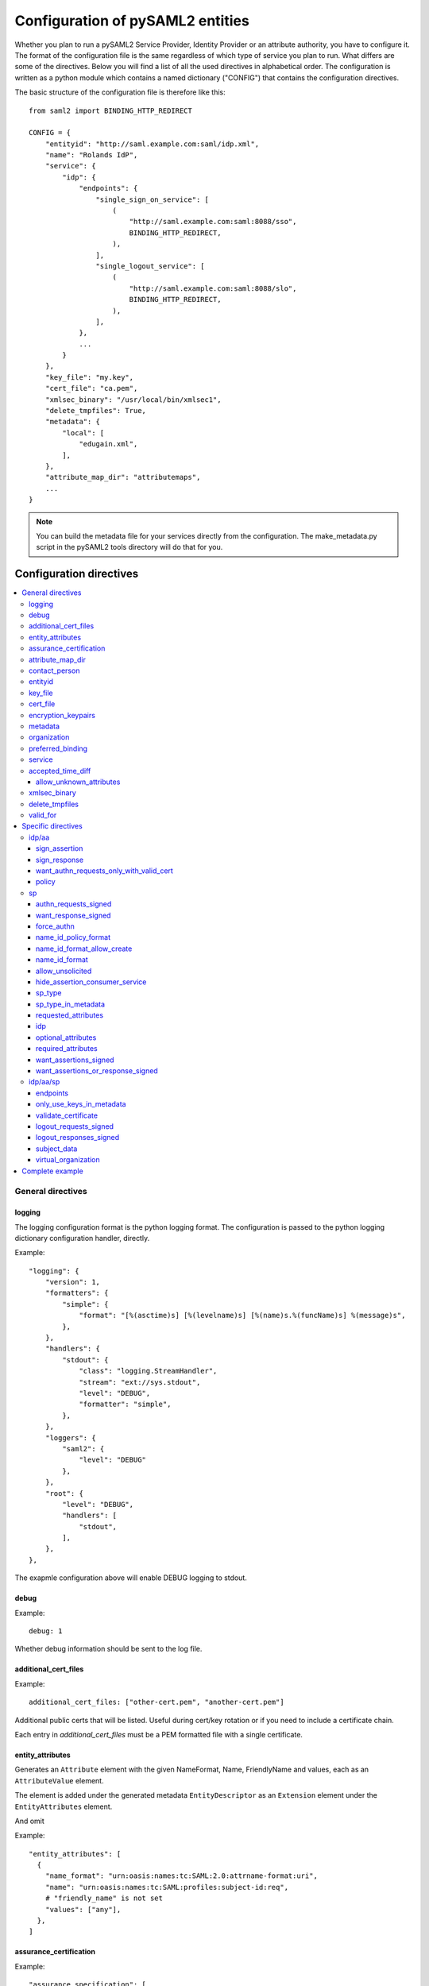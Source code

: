 .. _howto_config:

Configuration of pySAML2 entities
=================================

Whether you plan to run a pySAML2 Service Provider, Identity Provider or an
attribute authority, you have to configure it. The format of the configuration
file is the same regardless of which type of service you plan to run.
What differs are some of the directives.
Below you will find a list of all the used directives in alphabetical order.
The configuration is written as a python module which contains a named
dictionary ("CONFIG") that contains the configuration directives.

The basic structure of the configuration file is therefore like this::

    from saml2 import BINDING_HTTP_REDIRECT

    CONFIG = {
        "entityid": "http://saml.example.com:saml/idp.xml",
        "name": "Rolands IdP",
        "service": {
            "idp": {
                "endpoints": {
                    "single_sign_on_service": [
                        (
                            "http://saml.example.com:saml:8088/sso",
                            BINDING_HTTP_REDIRECT,
                        ),
                    ],
                    "single_logout_service": [
                        (
                            "http://saml.example.com:saml:8088/slo",
                            BINDING_HTTP_REDIRECT,
                        ),
                    ],
                },
                ...
            }
        },
        "key_file": "my.key",
        "cert_file": "ca.pem",
        "xmlsec_binary": "/usr/local/bin/xmlsec1",
        "delete_tmpfiles": True,
        "metadata": {
            "local": [
                "edugain.xml",
            ],
        },
        "attribute_map_dir": "attributemaps",
        ...
    }

.. note:: You can build the metadata file for your services directly from the
    configuration. The make_metadata.py script in the pySAML2 tools directory
    will do that for you.

Configuration directives
::::::::::::::::::::::::

.. contents::
    :local:
    :backlinks: entry

General directives
------------------

logging
^^^^^^^

The logging configuration format is the python logging format.
The configuration is passed to the python logging dictionary configuration handler,
directly.

Example::

    "logging": {
        "version": 1,
        "formatters": {
            "simple": {
                "format": "[%(asctime)s] [%(levelname)s] [%(name)s.%(funcName)s] %(message)s",
            },
        },
        "handlers": {
            "stdout": {
                "class": "logging.StreamHandler",
                "stream": "ext://sys.stdout",
                "level": "DEBUG",
                "formatter": "simple",
            },
        },
        "loggers": {
            "saml2": {
                "level": "DEBUG"
            },
        },
        "root": {
            "level": "DEBUG",
            "handlers": [
                "stdout",
            ],
        },
    },

The exapmle configuration above will enable DEBUG logging to stdout.


debug
^^^^^

Example::

    debug: 1

Whether debug information should be sent to the log file.

additional_cert_files
^^^^^^^^^^^^^^^^^^^^^

Example::

    additional_cert_files: ["other-cert.pem", "another-cert.pem"]

Additional public certs that will be listed.  Useful during cert/key rotation or
if you need to include a certificate chain.

Each entry in *additional_cert_files* must be a PEM formatted file with a single certificate.

entity_attributes
^^^^^^^^^^^^^^^^^

Generates an ``Attribute`` element with the given NameFormat, Name, FriendlyName and
values, each as an ``AttributeValue`` element.

The element is added under the generated metadata ``EntityDescriptor`` as an
``Extension`` element under the ``EntityAttributes`` element.

And omit

Example::

    "entity_attributes": [
      {
        "name_format": "urn:oasis:names:tc:SAML:2.0:attrname-format:uri",
        "name": "urn:oasis:names:tc:SAML:profiles:subject-id:req",
        # "friendly_name" is not set
        "values": ["any"],
      },
    ]


assurance_certification
^^^^^^^^^^^^^^^^^^^^^^^

Example::

    "assurance_specification": [
        "https://refeds.org/sirtfi",
    ]

Generates an ``Attribute`` element with name-format
``urn:oasis:names:tc:SAML:2.0:attrname-format:uri`` and name
``urn:oasis:names:tc:SAML:attribute:assurance-certification`` that contains
``AttributeValue`` elements with the given values from the list.
The element is added under the generated metadata ``EntityDescriptor`` as an
``Extension`` element under the ``EntityAttributes`` element.

Read more about `representing assurance information at the specification <https://wiki.oasis-open.org/security/SAML2IDAssuranceProfile>`_.

attribute_map_dir
^^^^^^^^^^^^^^^^^

Points to a directory which has the attribute maps in Python modules.

Example::

    "attribute_map_dir": "attribute-maps"

A typical map file will look like this::

    MAP = {
        "identifier": "urn:oasis:names:tc:SAML:2.0:attrname-format:basic",
        "fro": {
            'urn:mace:dir:attribute-def:aRecord': 'aRecord',
            'urn:mace:dir:attribute-def:aliasedEntryName': 'aliasedEntryName',
            'urn:mace:dir:attribute-def:aliasedObjectName': 'aliasedObjectName',
            'urn:mace:dir:attribute-def:associatedDomain': 'associatedDomain',
            'urn:mace:dir:attribute-def:associatedName': 'associatedName',
            ...
        },
        "to": {
            'aRecord': 'urn:mace:dir:attribute-def:aRecord',
            'aliasedEntryName': 'urn:mace:dir:attribute-def:aliasedEntryName',
            'aliasedObjectName': 'urn:mace:dir:attribute-def:aliasedObjectName',
            'associatedDomain': 'urn:mace:dir:attribute-def:associatedDomain',
            'associatedName': 'urn:mace:dir:attribute-def:associatedName',
            ...
        }
    }

The attribute map module contains a MAP dictionary with three items.  The
`identifier` item is the name-format you expect to support.
The *to* and *fro* sub-dictionaries then contain the mapping between the names.

As you see the format is again a python dictionary where the key is the
name to convert from, and the value is the name to convert to.

Since *to* in most cases is the inverse of the *fro* file, the
software allows you only to specify one of them, and it will
automatically create the other.

contact_person
^^^^^^^^^^^^^^

This is only used by *make_metadata.py* when it constructs the metadata for
the service described by the configuration file.
This is where you describe who can be contacted if questions arise
about the service or if support is needed. The possible types are according to
the standard **technical**, **support**, **administrative**, **billing**
and **other**.::

    contact_person: [
        {
            "givenname": "Derek",
            "surname": "Jeter",
            "company": "Example Co.",
            "mail": ["jeter@example.com"],
            "type": "technical",
        },
        {
            "givenname": "Joe",
            "surname": "Girardi",
            "company": "Example Co.",
            "mail": "girardi@example.com",
            "type": "administrative",
        },
    ]

entityid
^^^^^^^^

Example::

    entityid: "http://saml.example.com/sp"

The globally unique identifier of the entity.

.. note:: It is recommended that the entityid should point to a real
    webpage where the metadata for the entity can be found.

key_file
^^^^^^^^

Example::

    key_file: "key.pem"

*key_file* is the name of a PEM formatted file that contains the private key
of the service. This is currently used both to encrypt/sign assertions and as
the client key in an HTTPS session.

cert_file
^^^^^^^^^

Example::

    cert_file: "cert.pem"

This is the public part of the service private/public key pair.
*cert_file* must be a PEM formatted file with a single certificate.


encryption_keypairs
^^^^^^^^^^^^^^^^^^^

Indicates which certificates will be used for encryption capabilities::

    # Encryption
    'encryption_keypairs': [
        {
            'key_file': BASE_DIR + '/certificates/private.key',
            'cert_file': BASE_DIR + '/certificates/public.cert',
        },
    ],

metadata
^^^^^^^^

Contains a list of places where metadata can be found. This can be

* a local directory accessible on the server the service runs on
* a local file accessible on the server the service runs on
* a remote URL serving aggregate metadata
* a metadata query protocol (MDQ) service URL

For example::

    "metadata": {
        "local": [
            "/opt/metadata"
            "metadata.xml",
            "vo_metadata.xml",
        ],
        "remote": [
            {
                "url": "https://kalmar2.org/simplesaml/module.php/aggregator/?id=kalmarcentral2&set=saml2",
                "cert": "kalmar2.cert",
            },
        ],
        "mdq": [
            {
                "url": "http://mdq.ukfederation.org.uk/",
                "cert": "ukfederation-mdq.pem",
                "freshness_period": "P0Y0M0DT2H0M0S",
            },
            {
                "url": "https://mdq.thaturl.org/",
                "disable_ssl_certificate_validation": True,
                "check_validity": False,
            },
        ],
    },

The above configuration means that the service should read two aggregate local
metadata files, one aggregate metadata file from a remote server, and query a
remote MDQ server. To verify the authenticity of the metadata aggregate
downloaded from the remote server and the MDQ server local copies of the
metadata signing certificates should be used.  These public keys must be
acquired by some secure out-of-band method before being placed on the local
file system.

When the parameter *check_validity* is set to False metadata that have expired
will be accepted as valid.

When the paramenter *disable_ssl_certificate_validation* is set to True the
validity of ssl certificate will be skipped.

When using MDQ, the `freshness_period` option can be set to define a period for
which the metadata fetched from the the MDQ server are considered fresh. After
that period has passed the metadata are not valid anymore and must be fetched
again. The period must be in the format defined in
`ISO 8601 <https://www.iso.org/iso-8601-date-and-time-format.html>`_
or `RFC3999 <https://tools.ietf.org/html/rfc3339#appendix-A>`_.

By default, if `freshness_period` is not defined, the metadata are refreshed
every 12 hours (`P0Y0M0DT12H0M0S`).


organization
^^^^^^^^^^^^

Only used by *make_metadata.py*.
Where you describe the organization responsible for the service.::

    "organization": {
        "name": [
            ("Example Company", "en"),
            ("Exempel AB", "se")
        ],
        "display_name": ["Exempel AB"],
        "url": [
            ("http://example.com", "en"),
            ("http://exempel.se", "se"),
        ],
    }

.. note:: You can specify the language of the name, or the language used on
    the webpage, by entering a tuple, instead of a simple string,
    where the second part is the language code. If you don't specify a
    language, the default is "en" (English).

preferred_binding
^^^^^^^^^^^^^^^^^

Which binding should be preferred for a service.
Example configuration::

    "preferred_binding" = {
        "single_sign_on_service": [
            'urn:oasis:names:tc:SAML:2.0:bindings:HTTP-Redirect',
            'urn:oasis:names:tc:SAML:2.0:bindings:HTTP-POST',
            'urn:oasis:names:tc:SAML:2.0:bindings:HTTP-Artifact',
        ],
        "single_logout_service": [
            'urn:oasis:names:tc:SAML:2.0:bindings:SOAP',
            'urn:oasis:names:tc:SAML:2.0:bindings:HTTP-Redirect',
            'urn:oasis:names:tc:SAML:2.0:bindings:HTTP-POST',
            'urn:oasis:names:tc:SAML:2.0:bindings:HTTP-Artifact',
        ],
    }

The available services are:

* manage_name_id_service
* assertion_consumer_service
* name_id_mapping_service
* authn_query_service
* attribute_service
* authz_service
* assertion_id_request_service
* artifact_resolution_service
* attribute_consuming_service


service
^^^^^^^

Which services the server will provide; those are combinations of "idp", "sp"
and "aa".
So if a server is a Service Provider (SP) then the configuration
could look something like this::

    "service": {
        "sp": {
            "name": "Rolands SP",
            "endpoints": {
                "assertion_consumer_service": ["http://localhost:8087/"],
                "single_logout_service": [
                    (
                        "http://localhost:8087/slo",
                        'urn:oasis:names:tc:SAML:2.0:bindings:HTTP-Redirect',
                    ),
                ],
            },
            "required_attributes": [
                "surname",
                "givenname",
                "edupersonaffiliation",
            ],
            "optional_attributes": ["title"],
            "idp": {
                "urn:mace:umu.se:saml:roland:idp": None,
            },
        }
    },

There are two options common to all services: 'name' and 'endpoints'.
The remaining options are specific to one or the other of the service types.
Which one is specified alongside the name of the option.

accepted_time_diff
^^^^^^^^^^^^^^^^^^

If your computer and another computer that you are communicating with are not
in sync regarding the computer clock, then here you can state how big a
difference you are prepared to accept.

.. note:: This will indiscriminately affect all time comparisons.
    Hence your server may accept a statement that in fact is too old.

allow_unknown_attributes
""""""""""""""""""""""""

Indicates that attributes that are not recognized (they are not configured in
attribute-mapping), will not be discarded.
Default to False.

xmlsec_binary
^^^^^^^^^^^^^

Currently xmlsec1 binaries are used for all the signing and encryption stuff.
This option defines where the binary is situated.

Example::

    "xmlsec_binary": "/usr/local/bin/xmlsec1",

delete_tmpfiles
^^^^^^^^^^^^^^^

In many cases temporary files will have to be created during the
encryption/decryption/signing/validation process.
This option defines whether these temporary files will be automatically deleted when
they are no longer needed. Setting this to False, will keep these files until they are
manually deleted or automatically deleted by the OS (i.e Linux rules for /tmp).
Absence of this option, defaults to True.


valid_for
^^^^^^^^^

How many *hours* this configuration is expected to be accurate.::

    "valid_for": 24

This, of course, is only used by *make_metadata.py*.
The server will not stop working when this amount of time has elapsed :-).

Specific directives
-------------------

Directives that are specific to a certain type of service.

idp/aa
^^^^^^

Directives that are specific to an IdP or AA service instance.

sign_assertion
""""""""""""""

Specifies if the IdP should sign the assertion in an authentication response
or not. Can be True or False. Default is False.

sign_response
"""""""""""""

Specifies if the IdP should sign the authentication response or not. Can be
True or False. Default is False.

want_authn_requests_only_with_valid_cert
""""""""""""""""""""""""""""""""""""""""

When verifying a signed AuthnRequest ignore the signature and verify the
certificate.

policy
""""""

If the server is an IdP and/or an AA, then there might be reasons to do things
differently depending on who is asking (which is the requesting service); the
policy is where this behaviour is specified.

The keys are SP entity identifiers, Registration Authority names, or 'default'.
First, the policy for the requesting service is looked up using the SP entityID.
If no such policy is found, and if the SP metadata includes a Registration
Authority then a policy for the registration authority is looked up using the
Registration Authority name. If no policy is found, then the 'default' is looked
up. If there is no default and only SP entity identifiers as keys, then the
server will only accept connections from the specified SPs.

An example might be::

    "service": {
        "idp": {
            "policy": {
                # a policy for a service
                "urn:mace:example.com:saml:roland:sp": {
                    "lifetime": {"minutes": 5},
                    "attribute_restrictions": {
                        "givenName": None,
                        "surName": None,
                    },
                },

                # a policy for a registration authority
                "http://www.swamid.se/": {
                    "attribute_restrictions": {
                        "givenName": None,
                    },
                },

                # the policy for all other services
                "default": {
                    "lifetime": {"minutes":15},
                    "attribute_restrictions": None, # means all I have
                    "name_form": "urn:oasis:names:tc:SAML:2.0:attrname-format:uri",
                    "entity_categories": [
                        "edugain",
                    ],
                },
            }
        }
    }

*lifetime*
    This is the maximum amount of time before the information should be
    regarded as stale. In an Assertion, this is represented in the NotOnOrAfter
    attribute.
*attribute_restrictions*
    By default, there are no restrictions as to which attributes should be
    returned. Instead, all the attributes and values that are gathered by the
    database backends will be returned if nothing else is stated.
    In the example above the SP with the entity identifier
    "urn:mace:umu.se:saml:roland:sp"
    has an attribute restriction: only the attributes
    'givenName' and 'surName' are to be returned. There are no limitations as to
    what values on these attributes that can be returned.
*name_form*
    Which name-form that should be used when sending assertions.
    Using this information, the attribute name in the data source will be mapped to
    the friendly name, and the saml attribute name will be taken from the uri/oid
    defined in the attribute map.
*nameid_format*
    Which nameid format that should be used. Defaults to
    `urn:oasis:names:tc:SAML:2.0:nameid-format:transient`.
*entity_categories*
    Entity categories to apply.
*sign*
    Possible choices: "response", "assertion", "on_demand"

If restrictions on values are deemed necessary, those are represented by
regular expressions.::

    "service": {
        "aa": {
            "policy": {
                "urn:mace:umu.se:saml:roland:sp": {
                    "lifetime": {"minutes": 5},
                    "attribute_restrictions": {
                         "mail": [".*\.umu\.se$"],
                    }
                }
            }
        }
    }

Here only mail addresses that end with ".umu.se" will be returned.

sp
^^

Directives specific to SP instances

authn_requests_signed
"""""""""""""""""""""

Indicates if the Authentication Requests sent by this SP should be signed
by default. This can be overridden by application code for a specific call.

This sets the AuthnRequestsSigned attribute of the SPSSODescriptor node
of the metadata so the IdP will know this SP preference.

Valid values are True or False. Default value is True.

Example::

    "service": {
        "sp": {
            "authn_requests_signed": True,
        }
    }


want_response_signed
""""""""""""""""""""

Indicates that Authentication Responses to this SP must be signed. If set to
True, the SP will not consume any SAML Responses that are not signed.

Valid values are True or False. Default value is True.

Example::

    "service": {
        "sp": {
            "want_response_signed": True,
        }
    }


force_authn
"""""""""""

Mandates that the identity provider MUST authenticate the presenter directly
rather than rely on a previous security context.

Example::

    "service": {
        "sp": {
            "force_authn": True,
        }
    }


name_id_policy_format
"""""""""""""""""""""

A string value that will be used to set the ``Format`` attribute of the
``<NameIDPolicy>`` element of an ``<AuthnRequest>``.

Example::

    "service": {
        "sp": {
            "name_id_policy_format": "urn:oasis:names:tc:SAML:2.0:nameid-format:persistent",
        }
    }


name_id_format_allow_create
"""""""""""""""""""""""""""

A boolean value (``True`` or ``False``) that will be used to set the ``AllowCreate``
attribute of the ``<NameIDPolicy>`` element of an ``<AuthnRequest>``.

Example::

    "service": {
        "sp": {
            "name_id_format_allow_create": True,
        }
    }


name_id_format
""""""""""""""

A list of string values that will be used to set the ``<NameIDFormat>`` element of the
metadata of an entity.

Example::

    "service": {
        "sp": {
            "name_id_format": [
                "urn:oasis:names:tc:SAML:2.0:nameid-format:persistent",
                "urn:oasis:names:tc:SAML:2.0:nameid-format:transient",
            ]
        }
    }


allow_unsolicited
"""""""""""""""""

When set to true, the SP will consume unsolicited SAML Responses, i.e. SAML
Responses for which it has not sent a respective SAML Authentication Request.

Example::

    "service": {
        "sp": {
            "allow_unsolicited": True,
        }
    }

hide_assertion_consumer_service
"""""""""""""""""""""""""""""""

When set to true the AuthnRequest will not include the
AssertionConsumerServiceURL and ProtocolBinding attributes.

Example::

    "service": {
        "sp": {
            "hide_assertion_consumer_service": True,
        }
    }

This kind of functionality is required for the eIDAS SAML profile.

> eIDAS-Connectors SHOULD NOT provide AssertionConsumerServiceURL.

.. note::
    This is relevant only for the eIDAS SAML profile.


sp_type
"""""""

Sets the value for the eIDAS SPType node. By the eIDAS specification the value
can be one of *public* and *private*.

Example::

    "service": {
        "sp": {
            "sp_type": "private",
        }
    }

.. note::
    This is relevant only for the eIDAS SAML profile.


sp_type_in_metadata
"""""""""""""""""""

Whether the SPType node should appear in the metadata document
or as part of each AuthnRequest.

Example::

    "service": {
        "sp": {
            "sp_type_in_metadata": True,
        }
    }

.. note::
    This is relevant only for the eIDAS SAML profile.


requested_attributes
""""""""""""""""""""

A list of attributes that the SP requires from an eIDAS-Service (IdP).
Each attribute is an object with the following attributes:

* friendly_name
* name
* required
* name_format

Where friendly_name is an attribute name such as *DateOfBirth*, name is the
full attribute name such as
*http://eidas.europa.eu/attributes/naturalperson/DateOfBirth*, required
indicates whether this attributed is required for authentication, and
name_format indicates the name format for that attribute, such as
*urn:oasis:names:tc:SAML:2.0:attrname-format:uri*.

It is mandatory that at least name or friendly_name is set.
By default attributes are assumed to be required.
Missing attributes are inferred based on the attribute maps data.

Example::

    "service": {
        "sp": {
            "requested_attributes": [
                {
                    "name": "http://eidas.europa.eu/attributes/naturalperson/PersonIdentifier",
                },
                {
                    "friendly_name": "DateOfBirth",
                    "required": False,
                },
            ],
        }
    }

.. note::
    This is relevant only for the eIDAS SAML profile.

    This option is different from the required_attributes and
    optional_attributes parameters that control the requested
    attributes in the metadata of an SP.


idp
"""

Defines the set of IdPs that this SP is allowed to use; if unset, all listed
IdPs may be used.  If set, then the value is expected to be a list with entity
identifiers for the allowed IdPs.
A typical configuration, when the allowed set of IdPs are limited, would look
something like this::

    "service": {
        "sp": {
            "idp": ["urn:mace:umu.se:saml:roland:idp"],
        }
    }

In this case, the SP has only one IdP it can use.

optional_attributes
"""""""""""""""""""

Attributes that this SP would like to receive from IdPs.

Example::

    "service": {
        "sp": {
            "optional_attributes": ["title"],
        }
    }

Since the attribute names used here are the user-friendly ones an attribute map
must exist, so that the server can use the full name when communicating
with other servers.

required_attributes
"""""""""""""""""""

Attributes that this SP demands to receive from IdPs.

Example::

    "service": {
        "sp": {
            "required_attributes": [
                "surname",
                "givenName",
                "mail",
            ],
        }
    }

Again as for *optional_attributes* the names given are expected to be
the user-friendly names.

want_assertions_signed
""""""""""""""""""""""

Indicates if this SP wants the IdP to send the assertions signed. This
sets the WantAssertionsSigned attribute of the SPSSODescriptor node
of the metadata so the IdP will know this SP preference.

Valid values are True or False. Default value is False.

Example::

    "service": {
        "sp": {
            "want_assertions_signed": True,
        }
    }

want_assertions_or_response_signed
""""""""""""""""""""""""""""""""""

Indicates that *either* the Authentication Response *or* the assertions
contained within the response to this SP must be signed.

Valid values are True or False. Default value is False.

This configuration directive **does not** override ``want_response_signed``
or ``want_assertions_signed``. For example, if ``want_response_signed`` is True
and the Authentication Response is not signed an exception will be thrown
regardless of the value for this configuration directive.

Thus to configure the SP to accept either a signed response or signed assertions
set ``want_response_signed`` and ``want_assertions_signed`` both to False and
this directive to True.

Example::

    "service": {
        "sp": {
            "want_response_signed": False,
            "want_assertions_signed": False,
            "want_assertions_or_response_signed": True,
        }
    }


idp/aa/sp
^^^^^^^^^

If the configuration is covering both two or three different service types
(like if one server is actually acting as both an IdP and an SP) then in some
cases you might want to have these below different for the different services.

endpoints
"""""""""

Where the endpoints for the services provided are.
This directive has as value a dictionary with one or more of the following keys:

* artifact_resolution_service (aa, idp and sp)
* `assertion_consumer_service <https://wiki.shibboleth.net/confluence/display/CONCEPT/AssertionConsumerService>`_ (sp)
* assertion_id_request_service (aa, idp)
* attribute_service (aa)
* manage_name_id_service (aa, idp)
* name_id_mapping_service (idp)
* single_logout_service (aa, idp, sp)
* single_sign_on_service (idp)

The value per service is a list of endpoint specifications.
An endpoint specification can either be just the URL::

  ”http://localhost:8088/A"

or it can be a 2-tuple (URL+binding)::

  from saml2 import BINDING_HTTP_POST
  (”http://localhost:8087/A”, BINDING_HTTP_POST)

or a 3-tuple (URL+binding+index)::

  from saml2 import BINDING_HTTP_POST
  (”http://lingon.catalogix.se:8087/A”, BINDING_HTTP_POST, 1)

If no binding is specified, no index can be set.
If no index is specified, the index is set based on the position in the list.

Example::

    "service":
        "idp": {
            "endpoints": {
                "single_sign_on_service": [
                    ("http://localhost:8088/sso", BINDING_HTTP_REDIRECT),
                ],
                "single_logout_service": [
                    ("http://localhost:8088/slo", BINDING_HTTP_REDIRECT),
                ],
            },
        },
    },

only_use_keys_in_metadata
"""""""""""""""""""""""""

If set to False, the certificate contained in a SAML message will be used for
signature verification.
Default True.

validate_certificate
""""""""""""""""""""

Indicates that the certificate used in sign SAML messages must be valid.
Default to False.

logout_requests_signed
""""""""""""""""""""""

Indicates if this entity will sign the Logout Requests originated from it.

This can be overridden by application code for a specific call.

Valid values are True or False. Default value is False.

Example::

    "service": {
        "sp": {
            "logout_requests_signed": False,
        }
    }

logout_responses_signed
"""""""""""""""""""""""

Indicates if this entity will sign the Logout Responses while processing
a Logout Request.

This can be overridden by application code when calling ``handle_logout_request``.

Valid values are True or False. Default value is False.

Example::

    "service": {
        "sp": {
            "logout_responses_signed": False,
        }
    }

subject_data
""""""""""""

The name of a database where the map between a local identifier and
a distributed identifier is kept. By default, this is a shelve database.
So if you just specify a name, then a shelve database with that name
is created. On the other hand, if you specify a tuple, then the first
element in the tuple specifies which type of database you want to use
and the second element is the address of the database.

Example::

    "subject_data": "./idp.subject.db",

or if you want to use for instance memcache::

    "subject_data": ("memcached", "localhost:12121"),

*shelve* and *memcached* are the only database types that are currently
supported.


virtual_organization
""""""""""""""""""""

Gives information about common identifiers for virtual_organizations::

    "virtual_organization": {
        "urn:mace:example.com:it:tek": {
            "nameid_format": "urn:oid:1.3.6.1.4.1.1466.115.121.1.15-NameID",
            "common_identifier": "umuselin",
        }
    },

Keys in this dictionary are the identifiers for the virtual organizations.
The arguments per organization are 'nameid_format' and 'common_identifier'.
Useful if all the IdPs and AAs that are involved in a virtual organization
have common attribute values for users that are part of the VO.

Complete example
----------------

We start with a simple but fairly complete Service provider configuration::

    from saml2 import BINDING_HTTP_REDIRECT

    CONFIG = {
        "entityid": "http://example.com/sp/metadata.xml",
        "service": {
            "sp": {
                "name": "Example SP",
                "endpoints": {
                    "assertion_consumer_service": ["http://example.com/sp"],
                    "single_logout_service": [
                        ("http://example.com/sp/slo", BINDING_HTTP_REDIRECT),
                    ],
                },
            }
        },
        "key_file": "./mykey.pem",
        "cert_file": "./mycert.pem",
        "xmlsec_binary": "/usr/local/bin/xmlsec1",
        "delete_tmpfiles": True,
        "attribute_map_dir": "./attributemaps",
        "metadata": {
            "local": ["idp.xml"]
        }
        "organization": {
            "display_name": ["Example identities"]
        }
        "contact_person": [
            {
                "givenname": "Roland",
                "surname": "Hedberg",
                "phone": "+46 90510",
                "mail": "roland@example.com",
                "type": "technical",
            },
        ]
    }

This is the typical setup for an SP.
A metadata file to load is *always* needed, but it can, of course,
contain anything from 1 up to many entity descriptions.

------

A slightly more complex configuration::

    from saml2 import BINDING_HTTP_REDIRECT

    CONFIG = {
        "entityid": "http://sp.example.com/metadata.xml",
        "service": {
            "sp": {
                "name": "Example SP",
                "endpoints": {
                    "assertion_consumer_service": ["http://sp.example.com/"],
                    "single_logout_service": [
                        ("http://sp.example.com/slo", BINDING_HTTP_REDIRECT),
                    ],
                },
                "subject_data": ("memcached", "localhost:12121"),
                "virtual_organization": {
                    "urn:mace:example.com:it:tek": {
                        "nameid_format": "urn:oid:1.3.6.1.4.1.1466.115.121.1.15-NameID",
                        "common_identifier": "eduPersonPrincipalName",
                    }
                },
            }
        },
        "key_file": "./mykey.pem",
        "cert_file": "./mycert.pem",
        "xmlsec_binary": "/usr/local/bin/xmlsec1",
        "delete_tmpfiles": True,
        "metadata": {
            "local": ["example.xml"],
            "remote": [
                {
                    "url":"https://kalmar2.org/simplesaml/module.php/aggregator/?id=kalmarcentral2&set=saml2",
                    "cert":"kalmar2.pem",
                }
            ]
        },
        "attribute_maps": "attributemaps",
        "organization": {
            "display_name": ["Example identities"]
        }
        "contact_person": [
            {
                "givenname": "Roland",
                "surname": "Hedberg",
                "phone": "+46 90510",
                "mail": "roland@example.com",
                "type": "technical",
            },
        ]
    }

Uses metadata files, both local and remote, and will talk to whatever
IdP that appears in any of the metadata files.

Other considerations
::::::::::::::::::::

Entity Categories
-----------------

Entity categories and their attributes are defined in
src/saml2/entity_category/<registrar-of-entity-category>.py.
We can configure Entity Categories in pysaml2 in two ways:

1. Using the configuration options *entity_category_support* or
   *entity_category*, to generate the appropriate EntityAttribute metadata
   elements.
2. Using the configuration option *entity_categories* as part of the policy
   configuration, to make the entity category work as a filter on the
   attributes that will be released.

If the entity categories are configured as metadata, as follow::

    'debug' : True,
    'xmlsec_binary': get_xmlsec_binary([/usr/bin/xmlsec1']),
    'entityid': '%s/metadata' % BASE_URL,

    # or entity_category: [ ... ]
    'entity_category_support': [
        edugain.COCO, # "http://www.geant.net/uri/dataprotection-code-of-conduct/v1"
        refeds.RESEARCH_AND_SCHOLARSHIP,
    ],

    'attribute_map_dir': 'data/attribute-maps',
    'description': 'SAML2 IDP',

    'service': {
        'idp': {
    ...

In the metadata we'll then have::

    <md:Extensions>
      <mdattr:EntityAttributes>
        <saml:Attribute Name="http://macedir.org/entity-category-support" NameFormat="urn:oasis:names:tc:SAML:2.0:attrname-format:uri">
          <saml:AttributeValue xmlns:xs="http://www.w3.org/2001/XMLSchema" xsi:type="xs:string">http://www.geant.net/uri/dataprotection-code-of-conduct/v1</saml:AttributeValue>
          <saml:AttributeValue xmlns:xs="http://www.w3.org/2001/XMLSchema" xsi:type="xs:string">http://refeds.org/category/research-and-scholarship</saml:AttributeValue>
        </saml:Attribute>
      </mdattr:EntityAttributes>

If the entity categories are configurated in the policy section, they will act
as filters on the released attributes.

Example::

    "policy": {
      "default": {
        "lifetime": {"minutes": 15},
        # if the SP is not conform to entity_categories
        # the attributes will not be released
        "entity_categories": ["refeds",],
